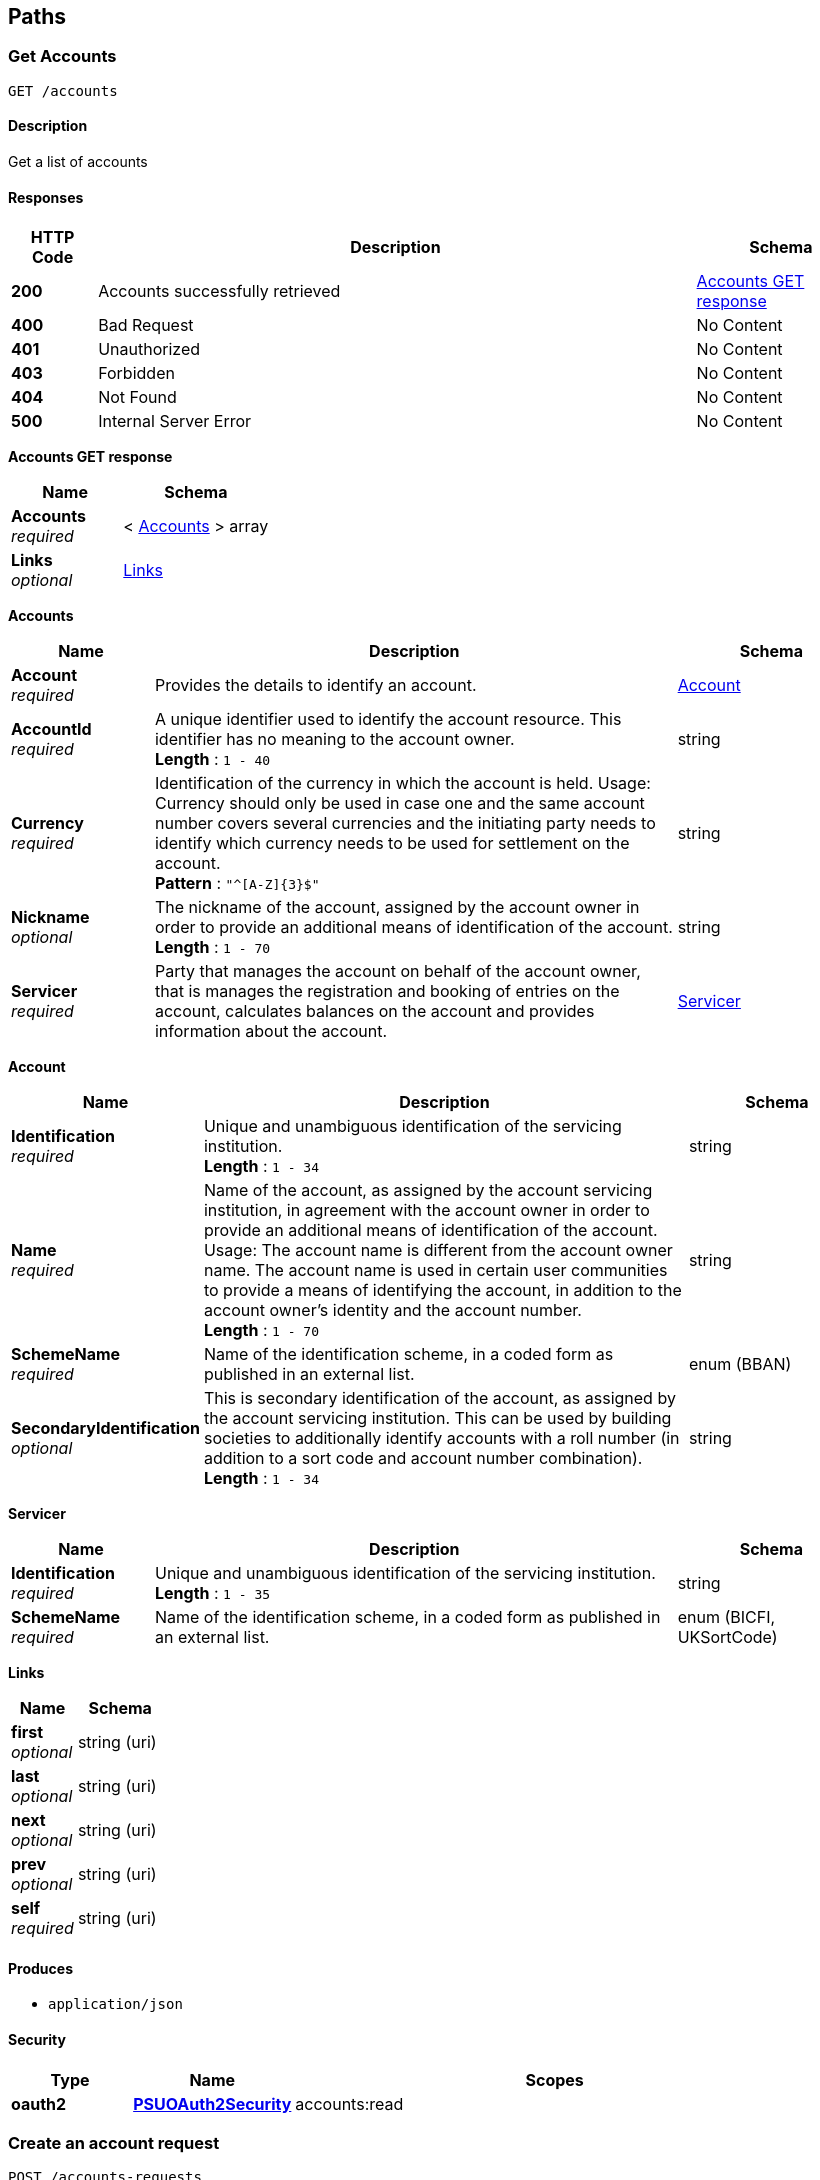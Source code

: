 
[[_paths]]
== Paths

<<<

[[_getaccounts]]
=== Get Accounts
....
GET /accounts
....


==== Description
Get a list of accounts


==== Responses

[options="header", cols=".^2,.^14,.^4"]
|===
|HTTP Code|Description|Schema
|**200**|Accounts successfully retrieved|<<_accounts_get_response,Accounts GET response>>
|**400**|Bad Request|No Content
|**401**|Unauthorized|No Content
|**403**|Forbidden|No Content
|**404**|Not Found|No Content
|**500**|Internal Server Error|No Content
|===

[[_accounts_get_response]]
**Accounts GET response**

[options="header", cols=".^3,.^4"]
|===
|Name|Schema
|**Accounts** +
__required__|< <<_accounts_get_accounts,Accounts>> > array
|**Links** +
__optional__|<<_accounts_get_links,Links>>
|===

[[_accounts_get_accounts]]
**Accounts**

[options="header", cols=".^3,.^11,.^4"]
|===
|Name|Description|Schema
|**Account** +
__required__|Provides the details to identify an account.|<<_accounts_get_accounts_account,Account>>
|**AccountId** +
__required__|A unique identifier used to identify the account resource. This identifier has no meaning to the account owner. +
**Length** : `1 - 40`|string
|**Currency** +
__required__|Identification of the currency in which the account is held. Usage: Currency should only be used in case one and the same account number covers several currencies and the initiating party needs to identify which currency needs to be used for settlement on the account. +
**Pattern** : `"^[A-Z]{3}$"`|string
|**Nickname** +
__optional__|The nickname of the account, assigned by the account owner in order to provide an additional means of identification of the account. +
**Length** : `1 - 70`|string
|**Servicer** +
__required__|Party that manages the account on behalf of the account owner, that is manages the registration and booking of entries on the account, calculates balances on the account and provides information about the account.|<<_accounts_get_accounts_servicer,Servicer>>
|===

[[_accounts_get_accounts_account]]
**Account**

[options="header", cols=".^3,.^11,.^4"]
|===
|Name|Description|Schema
|**Identification** +
__required__|Unique and unambiguous identification of the servicing institution. +
**Length** : `1 - 34`|string
|**Name** +
__required__|Name of the account, as assigned by the account servicing institution, in agreement with the account owner in order to provide an additional means of identification of the account. Usage: The account name is different from the account owner name. The account name is used in certain user communities to provide a means of identifying the account, in addition to the account owner's identity and the account number. +
**Length** : `1 - 70`|string
|**SchemeName** +
__required__|Name of the identification scheme, in a coded form as published in an external list.|enum (BBAN)
|**SecondaryIdentification** +
__optional__|This is secondary identification of the account, as assigned by the account servicing institution. This can be used by building societies to additionally identify accounts with a roll number (in addition to a sort code and account number combination). +
**Length** : `1 - 34`|string
|===

[[_accounts_get_accounts_servicer]]
**Servicer**

[options="header", cols=".^3,.^11,.^4"]
|===
|Name|Description|Schema
|**Identification** +
__required__|Unique and unambiguous identification of the servicing institution. +
**Length** : `1 - 35`|string
|**SchemeName** +
__required__|Name of the identification scheme, in a coded form as published in an external list.|enum (BICFI, UKSortCode)
|===

[[_accounts_get_links]]
**Links**

[options="header", cols=".^3,.^4"]
|===
|Name|Schema
|**first** +
__optional__|string (uri)
|**last** +
__optional__|string (uri)
|**next** +
__optional__|string (uri)
|**prev** +
__optional__|string (uri)
|**self** +
__required__|string (uri)
|===


==== Produces

* `application/json`


==== Security

[options="header", cols=".^3,.^4,.^13"]
|===
|Type|Name|Scopes
|**oauth2**|**<<_psuoauth2security,PSUOAuth2Security>>**|accounts:read
|===


<<<

[[_createaccountrequest]]
=== Create an account request
....
POST /accounts-requests
....


==== Description
Create an account request


==== Body parameter
Create an Account Request

[%hardbreaks]
__Name__ : body
__Flags__ : required


[options="header", cols=".^3,.^11,.^4"]
|===
|Name|Description|Schema
|**Permissions** +
__required__|Specifies the Open Banking account request types. This is a list of the data clusters being consented by the PSU, and requested for authorisation with the ASPSP.|< enum (ReadAccounts, ReadAccountsSensitive, ReadBalances, ReadBeneficiaries, ReadBeneficiariesSensitive, ReadDirectDebits, ReadStandingOrders, ReadStandingOrdersSensitive, ReadTransactions, ReadTransactionsCredits, ReadTransactionsDebits, ReadTransactionsSensitive) > array
|**PermissionsExpirationDateTime** +
__optional__|Specified date and time the permissions will expire. If this is not populated, the permissions will be open ended.|string (date-time)
|**SelectedAccounts** +
__optional__|Provides the details to identify accounts in the account information request.|< <<_createaccountrequest_selectedaccounts,SelectedAccounts>> > array
|**TransactionFromDateTime** +
__optional__|Specified start date and time for the transaction query period. If this is not populated, the request will be open ended.|string (date-time)
|**TransactionToDateTime** +
__optional__|Specified end date and time for the transaction query period. If this is not populated, the request will be open ended.|string (date-time)
|===

[[_createaccountrequest_selectedaccounts]]
**SelectedAccounts**

[options="header", cols=".^3,.^11,.^4"]
|===
|Name|Description|Schema
|**Account** +
__required__||<<_accounts-requests_post_account,Account>>
|**Servicer** +
__required__|Party that manages the account on behalf of the account owner, that is manages the registration and booking of entries on the account, calculates balances on the account and provides information about the account. This is the servicer of the beneficiary account|<<_accounts-requests_post_servicer,Servicer>>
|===

[[_accounts-requests_post_account]]
**Account**

[options="header", cols=".^3,.^11,.^4"]
|===
|Name|Description|Schema
|**Identification** +
__required__|Unique and unambiguous identification of the servicing institution. +
**Length** : `1 - 34`|string
|**Name** +
__required__|Name of the account, as assigned by the account servicing institution, in agreement with the account owner in order to provide an additional means of identification of the account. Usage: The account name is different from the account owner name. The account name is used in certain user communities to provide a means of identifying the account, in addition to the account owner's identity and the account number. +
**Length** : `1 - 70`|string
|**SchemeName** +
__required__|Name of the identification scheme, in a coded form as published in an external list.|enum (BBAN)
|**SecondaryIdentification** +
__optional__|This is secondary identification of the account, as assigned by the account servicing institution. This can be used by building societies to additionally identify accounts with a roll number (in addition to a sort code and account number combination). +
**Length** : `1 - 34`|string
|===

[[_accounts-requests_post_servicer]]
**Servicer**

[options="header", cols=".^3,.^11,.^4"]
|===
|Name|Description|Schema
|**Identification** +
__required__|Unique and unambiguous identification of the servicing institution. +
**Length** : `1 - 35`|string
|**SchemeName** +
__required__|Name of the identification scheme, in a coded form as published in an external list.|enum (BICFI, UKSortCode)
|===


==== Responses

[options="header", cols=".^2,.^14,.^4"]
|===
|HTTP Code|Description|Schema
|**201**|Account Request resource successfully created|<<_account_request_post_response,Account Request POST response>>
|**400**|Bad Request|No Content
|**401**|Unauthorized|No Content
|**403**|Forbidden|No Content
|**409**|Conflict|No Content
|**500**|Internal Server Error|No Content
|===

[[_account_request_post_response]]
**Account Request POST response**

[options="header", cols=".^3,.^11,.^4"]
|===
|Name|Description|Schema
|**AccountIds** +
__optional__|A unique and immutable identifier used to identify the account resource. This identifier has no meaning to the account owner.|< string > array
|**AccountRequestId** +
__optional__|Unique identification as assigned to identify the account request resource. +
**Length** : `1 - 40`|string
|**Permissions** +
__required__|Specifies the Open Banking account request types. This is a list of the data clusters being consented by the PSU, and requested for authorisation with the ASPSP.|< enum (ReadAccounts, ReadAccountsSensitive, ReadBalances, ReadBeneficiaries, ReadBeneficiariesSensitive, ReadDirectDebits, ReadStandingOrders, ReadStandingOrdersSensitive, ReadTransactions, ReadTransactionsCredits, ReadTransactionsDebits, ReadTransactionsSensitive) > array
|**PermissionsExpirationDateTime** +
__optional__|Specified date and time the permissions will expire. If this is not populated, the permissions will be open ended.|string (date-time)
|**SelectedAccounts** +
__optional__|Provides the details to identify accounts in the account information request.|< <<_accounts-requests_post_selectedaccounts,SelectedAccounts>> > array
|**Status** +
__optional__|Specifies the status of the account request resource in code form.|enum (AwaitingAuthorisation, Authenticated, Rejected)
|**TransactionFromDateTime** +
__optional__|Specified start date and time for the transaction query period. If this is not populated, the request will be open ended.|string (date-time)
|**TransactionToDateTime** +
__optional__|Specified end date and time for the transaction query period. If this is not populated, the request will be open ended.|string (date-time)
|===

[[_accounts-requests_post_selectedaccounts]]
**SelectedAccounts**

[options="header", cols=".^3,.^11,.^4"]
|===
|Name|Description|Schema
|**Account** +
__required__||<<_accounts-requests_post_selectedaccounts_account,Account>>
|**Servicer** +
__required__|Party that manages the account on behalf of the account owner, that is manages the registration and booking of entries on the account, calculates balances on the account and provides information about the account. This is the servicer of the beneficiary account|<<_accounts-requests_post_selectedaccounts_servicer,Servicer>>
|===

[[_accounts-requests_post_selectedaccounts_account]]
**Account**

[options="header", cols=".^3,.^11,.^4"]
|===
|Name|Description|Schema
|**Identification** +
__required__|Unique and unambiguous identification of the servicing institution. +
**Length** : `1 - 34`|string
|**Name** +
__required__|Name of the account, as assigned by the account servicing institution, in agreement with the account owner in order to provide an additional means of identification of the account. Usage: The account name is different from the account owner name. The account name is used in certain user communities to provide a means of identifying the account, in addition to the account owner's identity and the account number. +
**Length** : `1 - 70`|string
|**SchemeName** +
__required__|Name of the identification scheme, in a coded form as published in an external list.|enum (BBAN)
|**SecondaryIdentification** +
__optional__|This is secondary identification of the account, as assigned by the account servicing institution. This can be used by building societies to additionally identify accounts with a roll number (in addition to a sort code and account number combination). +
**Length** : `1 - 34`|string
|===

[[_accounts-requests_post_selectedaccounts_servicer]]
**Servicer**

[options="header", cols=".^3,.^11,.^4"]
|===
|Name|Description|Schema
|**Identification** +
__required__|Unique and unambiguous identification of the servicing institution. +
**Length** : `1 - 35`|string
|**SchemeName** +
__required__|Name of the identification scheme, in a coded form as published in an external list.|enum (BICFI, UKSortCode)
|===


==== Consumes

* `application/json`


==== Produces

* `application/json`


==== Security

[options="header", cols=".^3,.^4,.^13"]
|===
|Type|Name|Scopes
|**oauth2**|**<<_tppoauth2security,TPPOAuth2Security>>**|tpp_client_credential
|===


<<<

[[_getaccountrequest]]
=== Get an account request
....
GET /accounts-requests/{AccountRequestId}
....


==== Description
Get an account request


==== Parameters

[options="header", cols=".^2,.^3,.^9,.^4"]
|===
|Type|Name|Description|Schema
|**Path**|**AccountRequestId** +
__required__|Unique identification as assigned by the ASPSP to uniquely identify the account request resource.|string
|===


==== Responses

[options="header", cols=".^2,.^14,.^4"]
|===
|HTTP Code|Description|Schema
|**200**|Account Request resource successfully retrieved|<<_account_request_get_response,Account Request GET response>>
|**400**|Bad Request|No Content
|**401**|Unauthorized|No Content
|**403**|Forbidden|No Content
|**404**|Not Found|No Content
|**500**|Internal Server Error|No Content
|===

[[_account_request_get_response]]
**Account Request GET response**

[options="header", cols=".^3,.^11,.^4"]
|===
|Name|Description|Schema
|**AccountIds** +
__optional__|A unique and immutable identifier used to identify the account resource. This identifier has no meaning to the account owner.|< string > array
|**AccountRequestId** +
__optional__|Unique identification as assigned to identify the account request resource. +
**Length** : `1 - 40`|string
|**Permissions** +
__required__|Specifies the Open Banking account request types. This is a list of the data clusters being consented by the PSU, and requested for authorisation with the ASPSP.|< enum (ReadAccounts, ReadAccountsSensitive, ReadBalances, ReadBeneficiaries, ReadBeneficiariesSensitive, ReadDirectDebits, ReadStandingOrders, ReadStandingOrdersSensitive, ReadTransactions, ReadTransactionsCredits, ReadTransactionsDebits, ReadTransactionsSensitive) > array
|**PermissionsExpirationDateTime** +
__optional__|Specified date and time the permissions will expire. If this is not populated, the permissions will be open ended.|string (date-time)
|**SelectedAccounts** +
__optional__|Provides the details to identify accounts in the account information request.|< <<_accounts-requests_accountrequestid_get_selectedaccounts,SelectedAccounts>> > array
|**Status** +
__optional__|Specifies the status of the account request resource in code form.|enum (AwaitingAuthorisation, Authenticated, Rejected)
|**TransactionFromDateTime** +
__optional__|Specified start date and time for the transaction query period. If this is not populated, the request will be open ended.|string (date-time)
|**TransactionToDateTime** +
__optional__|Specified end date and time for the transaction query period. If this is not populated, the request will be open ended.|string (date-time)
|===

[[_accounts-requests_accountrequestid_get_selectedaccounts]]
**SelectedAccounts**

[options="header", cols=".^3,.^11,.^4"]
|===
|Name|Description|Schema
|**Account** +
__required__||<<_accounts-requests_accountrequestid_get_selectedaccounts_account,Account>>
|**Servicer** +
__required__|Party that manages the account on behalf of the account owner, that is manages the registration and booking of entries on the account, calculates balances on the account and provides information about the account. This is the servicer of the beneficiary account|<<_accounts-requests_accountrequestid_get_selectedaccounts_servicer,Servicer>>
|===

[[_accounts-requests_accountrequestid_get_selectedaccounts_account]]
**Account**

[options="header", cols=".^3,.^11,.^4"]
|===
|Name|Description|Schema
|**Identification** +
__required__|Unique and unambiguous identification of the servicing institution. +
**Length** : `1 - 34`|string
|**Name** +
__required__|Name of the account, as assigned by the account servicing institution, in agreement with the account owner in order to provide an additional means of identification of the account. Usage: The account name is different from the account owner name. The account name is used in certain user communities to provide a means of identifying the account, in addition to the account owner's identity and the account number. +
**Length** : `1 - 70`|string
|**SchemeName** +
__required__|Name of the identification scheme, in a coded form as published in an external list.|enum (BBAN)
|**SecondaryIdentification** +
__optional__|This is secondary identification of the account, as assigned by the account servicing institution. This can be used by building societies to additionally identify accounts with a roll number (in addition to a sort code and account number combination). +
**Length** : `1 - 34`|string
|===

[[_accounts-requests_accountrequestid_get_selectedaccounts_servicer]]
**Servicer**

[options="header", cols=".^3,.^11,.^4"]
|===
|Name|Description|Schema
|**Identification** +
__required__|Unique and unambiguous identification of the servicing institution. +
**Length** : `1 - 35`|string
|**SchemeName** +
__required__|Name of the identification scheme, in a coded form as published in an external list.|enum (BICFI, UKSortCode)
|===


==== Produces

* `application/json`


==== Security

[options="header", cols=".^3,.^4,.^13"]
|===
|Type|Name|Scopes
|**oauth2**|**<<_tppoauth2security,TPPOAuth2Security>>**|tpp_client_credential
|**oauth2**|**<<_psuoauth2security,PSUOAuth2Security>>**|account_request:read
|===


<<<

[[_getaccount]]
=== Get Account
....
GET /accounts/{AccountId}
....


==== Description
Get an account


==== Parameters

[options="header", cols=".^2,.^3,.^9,.^4"]
|===
|Type|Name|Description|Schema
|**Path**|**AccountId** +
__required__|A unique identifier used to identify the account resource.|string
|===


==== Responses

[options="header", cols=".^2,.^14,.^4"]
|===
|HTTP Code|Description|Schema
|**200**|Account resource successfully retrieved|<<_account_get_response,Account GET response>>
|**400**|Bad Request|No Content
|**401**|Unauthorized|No Content
|**403**|Forbidden|No Content
|**404**|Not Found|No Content
|**500**|Internal Server Error|No Content
|===

[[_account_get_response]]
**Account GET response**

[options="header", cols=".^3,.^11,.^4"]
|===
|Name|Description|Schema
|**Account** +
__required__|Provides the details to identify an account.|<<_accounts_accountid_get_account,Account>>
|**AccountId** +
__required__|A unique identifier used to identify the account resource. This identifier has no meaning to the account owner. +
**Length** : `1 - 40`|string
|**Currency** +
__required__|Identification of the currency in which the account is held. Usage: Currency should only be used in case one and the same account number covers several currencies and the initiating party needs to identify which currency needs to be used for settlement on the account. +
**Pattern** : `"^[A-Z]{3}$"`|string
|**Nickname** +
__optional__|The nickname of the account, assigned by the account owner in order to provide an additional means of identification of the account. +
**Length** : `1 - 70`|string
|**Servicer** +
__required__|Party that manages the account on behalf of the account owner, that is manages the registration and booking of entries on the account, calculates balances on the account and provides information about the account.|<<_accounts_accountid_get_servicer,Servicer>>
|===

[[_accounts_accountid_get_account]]
**Account**

[options="header", cols=".^3,.^11,.^4"]
|===
|Name|Description|Schema
|**Identification** +
__required__|Unique and unambiguous identification of the servicing institution. +
**Length** : `1 - 34`|string
|**Name** +
__required__|Name of the account, as assigned by the account servicing institution, in agreement with the account owner in order to provide an additional means of identification of the account. Usage: The account name is different from the account owner name. The account name is used in certain user communities to provide a means of identifying the account, in addition to the account owner's identity and the account number. +
**Length** : `1 - 70`|string
|**SchemeName** +
__required__|Name of the identification scheme, in a coded form as published in an external list.|enum (BBAN)
|**SecondaryIdentification** +
__optional__|This is secondary identification of the account, as assigned by the account servicing institution. This can be used by building societies to additionally identify accounts with a roll number (in addition to a sort code and account number combination). +
**Length** : `1 - 34`|string
|===

[[_accounts_accountid_get_servicer]]
**Servicer**

[options="header", cols=".^3,.^11,.^4"]
|===
|Name|Description|Schema
|**Identification** +
__required__|Unique and unambiguous identification of the servicing institution. +
**Length** : `1 - 35`|string
|**SchemeName** +
__required__|Name of the identification scheme, in a coded form as published in an external list.|enum (BICFI, UKSortCode)
|===


==== Produces

* `application/json`


==== Security

[options="header", cols=".^3,.^4,.^13"]
|===
|Type|Name|Scopes
|**oauth2**|**<<_psuoauth2security,PSUOAuth2Security>>**|accounts:read
|===


<<<

[[_getaccountbalances]]
=== Get Account Balances
....
GET /accounts/{AccountId}/balances
....


==== Description
Get Balances related to an account


==== Parameters

[options="header", cols=".^2,.^3,.^9,.^4"]
|===
|Type|Name|Description|Schema
|**Path**|**AccountId** +
__required__|A unique identifier used to identify the account resource.|string
|===


==== Responses

[options="header", cols=".^2,.^14,.^4"]
|===
|HTTP Code|Description|Schema
|**200**|Account Beneficiaries successfully retrieved|<<_balances_get_response,Balances GET response>>
|**400**|Bad Request|No Content
|**401**|Unauthorized|No Content
|**403**|Forbidden|No Content
|**404**|Not Found|No Content
|**500**|Internal Server Error|No Content
|===

[[_balances_get_response]]
**Balances GET response**

[options="header", cols=".^3,.^11,.^4"]
|===
|Name|Description|Schema
|**Balances** +
__required__|Array of Balances|< <<_accounts_accountid_balances_get_balances,Balances>> > array
|**Links** +
__optional__||<<_accounts_accountid_balances_get_links,Links>>
|===

[[_accounts_accountid_balances_get_balances]]
**Balances**

[options="header", cols=".^3,.^11,.^4"]
|===
|Name|Description|Schema
|**AccountId** +
__required__|A unique identifier used to identify the account resource. This identifier has no meaning to the account owner. +
**Length** : `1 - 40`|string
|**Amount** +
__required__|Amount of money of the cash balance.|<<_accounts_accountid_balances_get_balances_amount,Amount>>
|**CreditDebitIndicator** +
__required__|Indicates whether the balance is a credit or a debit balance. Usage: A zero balance is considered to be a credit balance.|enum (Credit, Debit)
|**CreditLine** +
__optional__||<<_accounts_accountid_balances_get_balances_creditline,CreditLine>>
|**Date** +
__required__|Indicates the date (and time) of the balance.|<<_accounts_accountid_balances_get_balances_date,Date>>
|**Type** +
__required__|Balance type, in a coded form.|enum (ClosingAvailable, ClosingBooked, ForwardAvailable, InterimAvailable, InterimBooked, OpeningAvailable, OpeningBooked, PreviouslyClosedBooked, Expected)
|===

[[_accounts_accountid_balances_get_balances_amount]]
**Amount**

[options="header", cols=".^3,.^11,.^4"]
|===
|Name|Description|Schema
|**Amount** +
__required__|**Pattern** : `"^-?\\d{1,13}\\.\\d{1,5}$"`|string
|**Currency** +
__required__|A code allocated to a currency by a Maintenance Agency under an international identification scheme, as described in the latest edition of the international standard ISO 4217 'Codes for the representation of currencies and funds' +
**Pattern** : `"^[A-Z]{3}$"`|string
|===

[[_accounts_accountid_balances_get_balances_creditline]]
**CreditLine**

[options="header", cols=".^3,.^11,.^4"]
|===
|Name|Description|Schema
|**Amount** +
__optional__|Active Or Historic Currency Code and Amount|<<_accounts_accountid_balances_get_balances_creditline_amount,Amount>>
|**Included** +
__required__||boolean
|**Type** +
__optional__|Limit type, in a coded form.|string
|===

[[_accounts_accountid_balances_get_balances_creditline_amount]]
**Amount**

[options="header", cols=".^3,.^11,.^4"]
|===
|Name|Description|Schema
|**Amount** +
__required__|**Pattern** : `"^-?\\d{1,13}\\.\\d{1,5}$"`|string
|**Currency** +
__required__|A code allocated to a currency by a Maintenance Agency under an international identification scheme, as described in the latest edition of the international standard ISO 4217 'Codes for the representation of currencies and funds' +
**Pattern** : `"^[A-Z]{3}$"`|string
|===

[[_accounts_accountid_balances_get_balances_date]]
**Date**

[options="header", cols=".^3,.^11,.^4"]
|===
|Name|Description|Schema
|**Date** +
__optional__|ISODate YYYY-MM-DD +
**Pattern** : `"^[0-9]{4}-(0[1-9]\|(1[0\|1\|2]))-((0[1-9])\|((1\|2)[0-9])\|(30\|31))$"`|string
|**DateTime** +
__optional__||string (date-time)
|===

[[_accounts_accountid_balances_get_links]]
**Links**

[options="header", cols=".^3,.^4"]
|===
|Name|Schema
|**first** +
__optional__|string (uri)
|**last** +
__optional__|string (uri)
|**next** +
__optional__|string (uri)
|**prev** +
__optional__|string (uri)
|**self** +
__required__|string (uri)
|===


==== Produces

* `application/json`


==== Security

[options="header", cols=".^3,.^4,.^13"]
|===
|Type|Name|Scopes
|**oauth2**|**<<_psuoauth2security,PSUOAuth2Security>>**|balances:read
|===


<<<

[[_getaccountbeneficiaries]]
=== Get Account Beneficiaries
....
GET /accounts/{AccountId}/beneficiaries
....


==== Description
Get Beneficiaries related to an account


==== Parameters

[options="header", cols=".^2,.^3,.^9,.^4"]
|===
|Type|Name|Description|Schema
|**Path**|**AccountId** +
__required__|A unique identifier used to identify the account resource.|string
|===


==== Responses

[options="header", cols=".^2,.^14,.^4"]
|===
|HTTP Code|Description|Schema
|**200**|Account Beneficiaries successfully retrieved|<<_beneficiaries_get_response,Beneficiaries GET response>>
|**400**|Bad Request|No Content
|**401**|Unauthorized|No Content
|**403**|Forbidden|No Content
|**404**|Not Found|No Content
|**500**|Internal Server Error|No Content
|===

[[_beneficiaries_get_response]]
**Beneficiaries GET response**

[options="header", cols=".^3,.^11,.^4"]
|===
|Name|Description|Schema
|**Beneficiaries** +
__required__|Array of Beneficiaries|< <<_accounts_accountid_beneficiaries_get_beneficiaries,Beneficiaries>> > array
|**Links** +
__optional__||<<_accounts_accountid_beneficiaries_get_links,Links>>
|===

[[_accounts_accountid_beneficiaries_get_beneficiaries]]
**Beneficiaries**

[options="header", cols=".^3,.^11,.^4"]
|===
|Name|Description|Schema
|**AccountId** +
__required__|A unique identifier used to identify the account resource. This identifier has no meaning to the account owner. +
**Length** : `1 - 40`|string
|**BeneficiaryId** +
__optional__|A unique and immutable identifier used to identify the beneficiary resource. This identifier has no meaning to the account owner. +
**Length** : `1 - 40`|string
|**CreditorAccount** +
__required__||<<_accounts_accountid_beneficiaries_get_beneficiaries_creditoraccount,CreditorAccount>>
|**CreditorReferenceInformation** +
__optional__|Unique reference, as assigned by the creditor, to unambiguously refer to the payment transaction. Usage: If available, the initiating party should provide this reference in the structured remittance information, to enable reconciliation by the creditor upon receipt of the amount of money. If the business context requires the use of a creditor reference or a payment remit identification, and only one identifier can be passed through the end-to-end chain, the creditor's reference or payment remittance identification should be quoted in the end-to-end transaction identification. +
**Length** : `1 - 35`|string
|**Servicer** +
__required__|Party that manages the account on behalf of the account owner, that is manages the registration and booking of entries on the account, calculates balances on the account and provides information about the account. This is the servicer of the beneficiary account|<<_accounts_accountid_beneficiaries_get_beneficiaries_servicer,Servicer>>
|===

[[_accounts_accountid_beneficiaries_get_beneficiaries_creditoraccount]]
**CreditorAccount**

[options="header", cols=".^3,.^11,.^4"]
|===
|Name|Description|Schema
|**Identification** +
__required__|Unique and unambiguous identification of the servicing institution. +
**Length** : `1 - 34`|string
|**Name** +
__required__|Name of the account, as assigned by the account servicing institution, in agreement with the account owner in order to provide an additional means of identification of the account. Usage: The account name is different from the account owner name. The account name is used in certain user communities to provide a means of identifying the account, in addition to the account owner's identity and the account number. +
**Length** : `1 - 70`|string
|**SchemeName** +
__required__|Name of the identification scheme, in a coded form as published in an external list.|enum (BBAN)
|**SecondaryIdentification** +
__optional__|This is secondary identification of the account, as assigned by the account servicing institution. This can be used by building societies to additionally identify accounts with a roll number (in addition to a sort code and account number combination). +
**Length** : `1 - 34`|string
|===

[[_accounts_accountid_beneficiaries_get_beneficiaries_servicer]]
**Servicer**

[options="header", cols=".^3,.^11,.^4"]
|===
|Name|Description|Schema
|**Identification** +
__required__|Unique and unambiguous identification of the servicing institution. +
**Length** : `1 - 35`|string
|**SchemeName** +
__required__|Name of the identification scheme, in a coded form as published in an external list.|enum (BICFI, UKSortCode)
|===

[[_accounts_accountid_beneficiaries_get_links]]
**Links**

[options="header", cols=".^3,.^4"]
|===
|Name|Schema
|**first** +
__optional__|string (uri)
|**last** +
__optional__|string (uri)
|**next** +
__optional__|string (uri)
|**prev** +
__optional__|string (uri)
|**self** +
__required__|string (uri)
|===


==== Produces

* `application/json`


==== Security

[options="header", cols=".^3,.^4,.^13"]
|===
|Type|Name|Scopes
|**oauth2**|**<<_psuoauth2security,PSUOAuth2Security>>**|beneficiaries:read
|===


<<<

[[_getaccountdirectdebits]]
=== Get Account Direct Debits
....
GET /accounts/{AccountId}/direct-debits
....


==== Description
Get Direct Debits related to an account


==== Parameters

[options="header", cols=".^2,.^3,.^9,.^4"]
|===
|Type|Name|Description|Schema
|**Path**|**AccountId** +
__required__|A unique identifier used to identify the account resource.|string
|===


==== Responses

[options="header", cols=".^2,.^14,.^4"]
|===
|HTTP Code|Description|Schema
|**200**|Account Direct Debits successfully retrieved|<<_direct_debits_get_response,Direct Debits GET response>>
|**400**|Bad Request|No Content
|**401**|Unauthorized|No Content
|**403**|Forbidden|No Content
|**404**|Not Found|No Content
|**500**|Internal Server Error|No Content
|===

[[_direct_debits_get_response]]
**Direct Debits GET response**

[options="header", cols=".^3,.^11,.^4"]
|===
|Name|Description|Schema
|**DirectDebits** +
__required__|Array of Direct Debits|< <<_accounts_accountid_direct-debits_get_directdebits,DirectDebits>> > array
|**Links** +
__optional__||<<_accounts_accountid_direct-debits_get_links,Links>>
|===

[[_accounts_accountid_direct-debits_get_directdebits]]
**DirectDebits**

[options="header", cols=".^3,.^11,.^4"]
|===
|Name|Description|Schema
|**AccountId** +
__required__|A unique identifier used to identify the account resource. This identifier has no meaning to the account owner. +
**Length** : `1 - 40`|string
|**Currency** +
__optional__|A code allocated to a currency by a Maintenance Agency under an international identification scheme, as described in the latest edition of the international standard ISO 4217 'Codes for the representation of currencies and funds' +
**Pattern** : `"^[A-Z]{3}$"`|string
|**DirectDebitId** +
__optional__|A unique and immutable identifier used to identify the direct debit resource. This identifier has no meaning to the account owner. +
**Length** : `1 - 40`|string
|**DirectDebitStatusCode** +
__optional__|Specifies the status of the direct debit in code form.|enum (Active, Inactive)
|**MandateIdentification** +
__required__|Direct Debit reference. For AUDDIS service users provide Core Reference. For non AUDDIS service users provide Core reference if possible or last used reference. +
**Length** : `1 - 35`|string
|**Name** +
__required__|Name of Service User +
**Length** : `1 - 70`|string
|**PreviousPaymentAmount** +
__optional__|The amount of the most recent direct debit collection.|<<_accounts_accountid_direct-debits_get_directdebits_previouspaymentamount,PreviousPaymentAmount>>
|**PreviousPaymentDate** +
__optional__|Date of most recent direct debit collection. +
**Pattern** : `"^[0-9]{4}-(0[1-9]\|(1[0\|1\|2]))-((0[1-9])\|((1\|2)[0-9])\|(30\|31))$"`|string
|===

[[_accounts_accountid_direct-debits_get_directdebits_previouspaymentamount]]
**PreviousPaymentAmount**

[options="header", cols=".^3,.^11,.^4"]
|===
|Name|Description|Schema
|**Amount** +
__required__|**Pattern** : `"^-?\\d{1,13}\\.\\d{1,5}$"`|string
|**Currency** +
__required__|A code allocated to a currency by a Maintenance Agency under an international identification scheme, as described in the latest edition of the international standard ISO 4217 'Codes for the representation of currencies and funds' +
**Pattern** : `"^[A-Z]{3}$"`|string
|===

[[_accounts_accountid_direct-debits_get_links]]
**Links**

[options="header", cols=".^3,.^4"]
|===
|Name|Schema
|**first** +
__optional__|string (uri)
|**last** +
__optional__|string (uri)
|**next** +
__optional__|string (uri)
|**prev** +
__optional__|string (uri)
|**self** +
__required__|string (uri)
|===


==== Produces

* `application/json`


==== Security

[options="header", cols=".^3,.^4,.^13"]
|===
|Type|Name|Scopes
|**oauth2**|**<<_psuoauth2security,PSUOAuth2Security>>**|direct_debits:read
|===


<<<

[[_getaccountstandingorders]]
=== Get Account Standing Orders
....
GET /accounts/{AccountId}/standing-orders
....


==== Description
Get Standing Orders related to an account


==== Parameters

[options="header", cols=".^2,.^3,.^9,.^4"]
|===
|Type|Name|Description|Schema
|**Path**|**AccountId** +
__required__|A unique identifier used to identify the account resource.|string
|===


==== Responses

[options="header", cols=".^2,.^14,.^4"]
|===
|HTTP Code|Description|Schema
|**200**|Account Standing Orders successfully retrieved|<<_standing_orders_get_response,Standing Orders GET response>>
|**400**|Bad Request|No Content
|**401**|Unauthorized|No Content
|**403**|Forbidden|No Content
|**404**|Not Found|No Content
|**500**|Internal Server Error|No Content
|===

[[_standing_orders_get_response]]
**Standing Orders GET response**

[options="header", cols=".^3,.^11,.^4"]
|===
|Name|Description|Schema
|**Links** +
__optional__||<<_accounts_accountid_standing-orders_get_links,Links>>
|**StandingOrders** +
__required__|Array of Standing Orders|< <<_accounts_accountid_standing-orders_get_standingorders,StandingOrders>> > array
|===

[[_accounts_accountid_standing-orders_get_links]]
**Links**

[options="header", cols=".^3,.^4"]
|===
|Name|Schema
|**first** +
__optional__|string (uri)
|**last** +
__optional__|string (uri)
|**next** +
__optional__|string (uri)
|**prev** +
__optional__|string (uri)
|**self** +
__required__|string (uri)
|===

[[_accounts_accountid_standing-orders_get_standingorders]]
**StandingOrders**

[options="header", cols=".^3,.^11,.^4"]
|===
|Name|Description|Schema
|**AccountId** +
__required__|A unique identifier used to identify the account resource. This identifier has no meaning to the account owner. +
**Length** : `1 - 40`|string
|**CreditorAccount** +
__required__|Provides the details to identify the beneficiary account.|<<_accounts_accountid_standing-orders_get_standingorders_creditoraccount,CreditorAccount>>
|**CreditorReferenceInformation** +
__optional__|Unique reference, as assigned by the creditor, to unambiguously refer to the payment transaction. Usage: If available, the initiating party should provide this reference in the structured remittance information, to enable reconciliation by the creditor upon receipt of the amount of money. If the business context requires the use of a creditor reference or a payment remit identification, and only one identifier can be passed through the end-to-end chain, the creditor's reference or payment remittance identification should be quoted in the end-to-end transaction identification. +
**Length** : `1 - 35`|string
|**FinalPaymentAmount** +
__optional__|The amount of the final Standing Order|<<_accounts_accountid_standing-orders_get_standingorders_finalpaymentamount,FinalPaymentAmount>>
|**FinalPaymentDate** +
__optional__|The date on which the final payment for a Standing Order schedule will be made. +
**Pattern** : `"^[0-9]{4}-(0[1-9]\|(1[0\|1\|2]))-((0[1-9])\|((1\|2)[0-9])\|(30\|31))$"`|string
|**FirstPaymentAmount** +
__optional__|The amount of the first Standing Order|<<_accounts_accountid_standing-orders_get_standingorders_firstpaymentamount,FirstPaymentAmount>>
|**FirstPaymentDate** +
__optional__|The date on which the first payment for a Standing Order schedule will be made. +
**Pattern** : `"^[0-9]{4}-(0[1-9]\|(1[0\|1\|2]))-((0[1-9])\|((1\|2)[0-9])\|(30\|31))$"`|string
|**Frequency** +
__required__|EvryWorkgDay - PSC070 IntrvlWkDay:PSC110:PSC080 (PSC070 code + PSC110 + PSC080) WkInMnthDay:PSC100:PSC080 (PSC070 code + PSC100 + PSC080) IntrvlMnthDay:PSC120:PSC090 (PSC070 code + PSC120 + PSC090) QtrDay: + either (ENGLISH, SCOTTISH or RECEIVED) PSC070 + PSC130 The following response codes may be generated by this data element: PSC070: T221 - Schedule code must be a valid enumeration value. PSC070: T245 - Must be provided for standing order only. PSC080: T222 - Day in week must be within defined bounds (range 1 to 5). PSC080: T229 - Must be present if Schedule Code = IntrvlWkDay. PSC080: T231 - Must be present if Schedule Code = WkInMnthDay. PSC090: T223 - Day in month must be within defined bounds (range -5 to 31 excluding: 0 &amp; 00). PSC090: T233 - Must be present if Schedule Code = IntrvlMnthDay. PSC100: T224 - Week in month must be within defined bounds (range 1 to 5). PSC100: T232 - Must be present if Schedule Code = WkInMnthDay. PSC110: T225 - Interval in weeks must be within defined bounds (range 1 to 9). PSC110: T230 - Must be present if Schedule Code = IntrvlWkDay. PSC120: T226 - Interval in months must be a valid enumeration value (range 1 to 6, 12 and 24). PSC120: T234 - Must be present if Schedule Code = IntrvlMnthDay. PSC130: T227 - Quarter Day must be a valid enumeration value. PSC130: T235 - Must be present if Schedule Code = QtrDay. The regular expression for this element combines five smaller versions for each permitted pattern. To aid legibility - the components are presented individually here: EvryWorkgDay IntrvlWkDay:0[1-9]:0[1-5] WkInMnthDay:0[1-5]:0[1-5] IntrvlMnthDay:(0[1-6]\|12\|24):(-0[1-5]\|0[1-9]\|[12][0-9]\|3[01]) QtrDay:(ENGLISH\|SCOTTISH\|RECEIVED) Mandatory/Conditional/Optional/Parent/Leaf: OL Type: 35 char string Regular Expression(s): (EvryWorkgDay)\|(IntrvlWkDay:0[1-9]:0[1-5])\|(WkInMnthDay:0[1-5]:0[1-5])\|(IntrvlMnthDay:(0[1- 6]\|12\|24):(-0[1-5]\|0[1-9]\|[12][0-9]\|3[01]))\|(QtrDay:(ENGLISH\|SCOTTISH\|RECEIVED)) +
**Pattern** : `"^((EvryWorkgDay)\|(IntrvlWkDay:0[1-9]:0[1-5])\|(WkInMnthDay:0[1-5]:0[1-5])\|(IntrvlMnthDay:(0[1-6]\|12\|24):(-0[1-5]\|0[1-9]\|[12][0-9]\|3[01]))\|(QtrDay:(ENGLISH\|SCOTTISH\|RECEIVED)))$"`|string
|**NextPaymentAmount** +
__required__|The amount of the next Standing Order|<<_accounts_accountid_standing-orders_get_standingorders_nextpaymentamount,NextPaymentAmount>>
|**NextPaymentDate** +
__required__|The date on which the next payment for a Standing Order schedule will be made. +
**Pattern** : `"^[0-9]{4}-(0[1-9]\|(1[0\|1\|2]))-((0[1-9])\|((1\|2)[0-9])\|(30\|31))$"`|string
|**Servicer** +
__required__|Party that manages the account on behalf of the account owner, that is manages the registration and booking of entries on the account, calculates balances on the account and provides information about the account. This is the servicer of the beneficiary account|<<_accounts_accountid_standing-orders_get_standingorders_servicer,Servicer>>
|**StandingOrderId** +
__optional__|A unique and immutable identifier used to identify the standing order resource. This identifier has no meaning to the account owner. +
**Length** : `1 - 40`|string
|===

[[_accounts_accountid_standing-orders_get_standingorders_creditoraccount]]
**CreditorAccount**

[options="header", cols=".^3,.^11,.^4"]
|===
|Name|Description|Schema
|**Identification** +
__required__|Unique and unambiguous identification of the servicing institution. +
**Length** : `1 - 34`|string
|**Name** +
__required__|Name of the account, as assigned by the account servicing institution, in agreement with the account owner in order to provide an additional means of identification of the account. Usage: The account name is different from the account owner name. The account name is used in certain user communities to provide a means of identifying the account, in addition to the account owner's identity and the account number. +
**Length** : `1 - 70`|string
|**SchemeName** +
__required__|Name of the identification scheme, in a coded form as published in an external list.|enum (BBAN)
|**SecondaryIdentification** +
__optional__|This is secondary identification of the account, as assigned by the account servicing institution. This can be used by building societies to additionally identify accounts with a roll number (in addition to a sort code and account number combination). +
**Length** : `1 - 34`|string
|===

[[_accounts_accountid_standing-orders_get_standingorders_finalpaymentamount]]
**FinalPaymentAmount**

[options="header", cols=".^3,.^11,.^4"]
|===
|Name|Description|Schema
|**Amount** +
__required__|**Pattern** : `"^-?\\d{1,13}\\.\\d{1,5}$"`|string
|**Currency** +
__required__|A code allocated to a currency by a Maintenance Agency under an international identification scheme, as described in the latest edition of the international standard ISO 4217 'Codes for the representation of currencies and funds' +
**Pattern** : `"^[A-Z]{3}$"`|string
|===

[[_accounts_accountid_standing-orders_get_standingorders_firstpaymentamount]]
**FirstPaymentAmount**

[options="header", cols=".^3,.^11,.^4"]
|===
|Name|Description|Schema
|**Amount** +
__required__|**Pattern** : `"^-?\\d{1,13}\\.\\d{1,5}$"`|string
|**Currency** +
__required__|A code allocated to a currency by a Maintenance Agency under an international identification scheme, as described in the latest edition of the international standard ISO 4217 'Codes for the representation of currencies and funds' +
**Pattern** : `"^[A-Z]{3}$"`|string
|===

[[_accounts_accountid_standing-orders_get_standingorders_nextpaymentamount]]
**NextPaymentAmount**

[options="header", cols=".^3,.^11,.^4"]
|===
|Name|Description|Schema
|**Amount** +
__required__|**Pattern** : `"^-?\\d{1,13}\\.\\d{1,5}$"`|string
|**Currency** +
__required__|A code allocated to a currency by a Maintenance Agency under an international identification scheme, as described in the latest edition of the international standard ISO 4217 'Codes for the representation of currencies and funds' +
**Pattern** : `"^[A-Z]{3}$"`|string
|===

[[_accounts_accountid_standing-orders_get_standingorders_servicer]]
**Servicer**

[options="header", cols=".^3,.^11,.^4"]
|===
|Name|Description|Schema
|**Identification** +
__required__|Unique and unambiguous identification of the servicing institution. +
**Length** : `1 - 35`|string
|**SchemeName** +
__required__|Name of the identification scheme, in a coded form as published in an external list.|enum (BICFI, UKSortCode)
|===


==== Produces

* `application/json`


==== Security

[options="header", cols=".^3,.^4,.^13"]
|===
|Type|Name|Scopes
|**oauth2**|**<<_psuoauth2security,PSUOAuth2Security>>**|standing_orders:read
|===


<<<

[[_getaccounttransactions]]
=== Get Account Transactions
....
GET /accounts/{AccountId}/transactions
....


==== Description
Get transactions related to an account


==== Parameters

[options="header", cols=".^2,.^3,.^9,.^4"]
|===
|Type|Name|Description|Schema
|**Path**|**AccountId** +
__required__|A unique identifier used to identify the account resource.|string
|===


==== Responses

[options="header", cols=".^2,.^14,.^4"]
|===
|HTTP Code|Description|Schema
|**200**|Account Transactions successfully retrieved|<<_account_transactions_get_response,Account Transactions GET response>>
|**400**|Bad Request|No Content
|**401**|Unauthorized|No Content
|**403**|Forbidden|No Content
|**404**|Not Found|No Content
|**500**|Internal Server Error|No Content
|===

[[_account_transactions_get_response]]
**Account Transactions GET response**

[options="header", cols=".^3,.^11,.^4"]
|===
|Name|Description|Schema
|**Links** +
__optional__||<<_accounts_accountid_transactions_get_links,Links>>
|**Transactions** +
__required__|Array of Transactions|< <<_accounts_accountid_transactions_get_transactions,Transactions>> > array
|===

[[_accounts_accountid_transactions_get_links]]
**Links**

[options="header", cols=".^3,.^4"]
|===
|Name|Schema
|**first** +
__optional__|string (uri)
|**last** +
__optional__|string (uri)
|**next** +
__optional__|string (uri)
|**prev** +
__optional__|string (uri)
|**self** +
__required__|string (uri)
|===

[[_accounts_accountid_transactions_get_transactions]]
**Transactions**

[options="header", cols=".^3,.^11,.^4"]
|===
|Name|Description|Schema
|**AccountId** +
__required__|A unique identifier used to identify the account resource. This identifier has no meaning to the account owner. +
**Length** : `1 - 40`|string
|**AddressLine** +
__optional__|Information that locates and identifies a specific address, as defined by postal services, that is presented in free format text. +
**Length** : `1 - 70`|string
|**Amount** +
__required__|Amount of money in the cash entry.|<<_accounts_accountid_transactions_get_transactions_amount,Amount>>
|**Balance** +
__required__|Set of elements used to define the balance as a numerical representation of the net increases and decreases in an account after a transaction entry is applied to the account.|<<_accounts_accountid_transactions_get_transactions_balance,Balance>>
|**BankTransactionCode** +
__required__|Set of elements used to fully identify the type of underlying transaction resulting in an entry.|<<_accounts_accountid_transactions_get_transactions_banktransactioncode,BankTransactionCode>>
|**BookingDate** +
__optional__|Date and time when an entry is posted to an account on the account servicer's books. Usage: Booking date is the expected booking date, unless the status is booked, in which case it is the actual booking date.|<<_accounts_accountid_transactions_get_transactions_bookingdate,BookingDate>>
|**CreditDebitIndicator** +
__required__|Indicates whether the entry is a credit or a debit entry|enum (Credit, Debit)
|**MerchantDetails** +
__optional__|Details of the merchant involved in the transaction.|<<_accounts_accountid_transactions_get_transactions_merchantdetails,MerchantDetails>>
|**ProprietaryBankTransactionCode** +
__optional__|Set of elements to fully identify a proprietary bank transaction code.|<<_accounts_accountid_transactions_get_transactions_proprietarybanktransactioncode,ProprietaryBankTransactionCode>>
|**Status** +
__required__|Status of an entry on the books of the account servicer|enum (Booked, Pending)
|**TransactionId** +
__optional__|maxLength 40 text +
**Length** : `1 - 40`|string
|**TransactionInformation** +
__optional__|Further details of the transaction. This is the transaction narrative, which in unstructured text. +
**Length** : `1 - 500`|string
|**TransactionReference** +
__optional__|Unique reference for the transaction. This reference is optionally populated, and may as an example be the FPID in the Faster Payments context. +
**Length** : `1 - 35`|string
|**ValueDate** +
__optional__|Date and time at which assets become available to the account owner in case of a credit entry, or cease to be available to the account owner in case of a debit entry. Usage: If entry status is pending and value date is present, then the value date refers to an expected/requested value date. For entries subject to availability/float and for which availability information is provided, the value date must not be used. In this case the availability component identifies the number of availability days.|<<_accounts_accountid_transactions_get_transactions_valuedate,ValueDate>>
|===

[[_accounts_accountid_transactions_get_transactions_amount]]
**Amount**

[options="header", cols=".^3,.^11,.^4"]
|===
|Name|Description|Schema
|**Amount** +
__required__|**Pattern** : `"^-?\\d{1,13}\\.\\d{1,5}$"`|string
|**Currency** +
__required__|A code allocated to a currency by a Maintenance Agency under an international identification scheme, as described in the latest edition of the international standard ISO 4217 'Codes for the representation of currencies and funds' +
**Pattern** : `"^[A-Z]{3}$"`|string
|===

[[_accounts_accountid_transactions_get_transactions_balance]]
**Balance**

[options="header", cols=".^3,.^11,.^4"]
|===
|Name|Description|Schema
|**Amount** +
__required__|Amount of money of the cash balance after a transaction entry is applied to the account..|<<_accounts_accountid_transactions_get_transactions_balance_amount,Amount>>
|**CreditDebitIndicator** +
__required__|Indicates whether the balance is a credit or a debit balance. Usage: A zero balance is considered to be a credit balance.|enum (Credit, Debit)
|**Type** +
__required__|Balance type, in a coded form.|enum (ClosingAvailable, ClosingBooked, ForwardAvailable, InterimAvailable, InterimBooked, OpeningAvailable, OpeningBooked, PreviouslyClosedBooked, Expected)
|===

[[_accounts_accountid_transactions_get_transactions_balance_amount]]
**Amount**

[options="header", cols=".^3,.^11,.^4"]
|===
|Name|Description|Schema
|**Amount** +
__required__|**Pattern** : `"^-?\\d{1,13}\\.\\d{1,5}$"`|string
|**Currency** +
__required__|A code allocated to a currency by a Maintenance Agency under an international identification scheme, as described in the latest edition of the international standard ISO 4217 'Codes for the representation of currencies and funds' +
**Pattern** : `"^[A-Z]{3}$"`|string
|===

[[_accounts_accountid_transactions_get_transactions_banktransactioncode]]
**BankTransactionCode**

[options="header", cols=".^3,.^11,.^4"]
|===
|Name|Description|Schema
|**Code** +
__required__|Specifies the family within a domain.|string
|**SubCode** +
__optional__|Specifies the sub-product family within a specific family.|string
|===

[[_accounts_accountid_transactions_get_transactions_bookingdate]]
**BookingDate**

[options="header", cols=".^3,.^11,.^4"]
|===
|Name|Description|Schema
|**Date** +
__optional__|ISODate YYYY-MM-DD +
**Pattern** : `"^[0-9]{4}-(0[1-9]\|(1[0\|1\|2]))-((0[1-9])\|((1\|2)[0-9])\|(30\|31))$"`|string
|**DateTime** +
__optional__||string (date-time)
|===

[[_accounts_accountid_transactions_get_transactions_merchantdetails]]
**MerchantDetails**

[options="header", cols=".^3,.^11,.^4"]
|===
|Name|Description|Schema
|**MerchantCategoryCode** +
__optional__|Category code conform to ISO 18245, related to the type of services or goods the merchant provides for the transaction. +
**Length** : `3 - 4`|string
|**Name** +
__required__|Name by which the merchant is known. +
**Length** : `1 - 350`|string
|===

[[_accounts_accountid_transactions_get_transactions_proprietarybanktransactioncode]]
**ProprietaryBankTransactionCode**

[options="header", cols=".^3,.^11,.^4"]
|===
|Name|Description|Schema
|**Code** +
__required__|Proprietary bank transaction code to identify the underlying transaction. +
**Length** : `1 - 35`|string
|**Issuer** +
__optional__|Identification of the issuer of the proprietary bank transaction code. +
**Length** : `1 - 35`|string
|===

[[_accounts_accountid_transactions_get_transactions_valuedate]]
**ValueDate**

[options="header", cols=".^3,.^11,.^4"]
|===
|Name|Description|Schema
|**Date** +
__optional__|ISODate YYYY-MM-DD +
**Pattern** : `"^[0-9]{4}-(0[1-9]\|(1[0\|1\|2]))-((0[1-9])\|((1\|2)[0-9])\|(30\|31))$"`|string
|**DateTime** +
__optional__||string (date-time)
|===


==== Produces

* `application/json`


==== Security

[options="header", cols=".^3,.^4,.^13"]
|===
|Type|Name|Scopes
|**oauth2**|**<<_psuoauth2security,PSUOAuth2Security>>**|transactions:read
|===


<<<

[[_getbalances]]
=== Get Balances
....
GET /balances
....


==== Description
Get Balances


==== Responses

[options="header", cols=".^2,.^14,.^4"]
|===
|HTTP Code|Description|Schema
|**200**|Balances successfully retrieved|<<_balances_get_response,Balances GET response>>
|**400**|Bad Request|No Content
|**401**|Unauthorized|No Content
|**403**|Forbidden|No Content
|**404**|Not Found|No Content
|**500**|Internal Server Error|No Content
|===

[[_balances_get_response]]
**Balances GET response**

[options="header", cols=".^3,.^11,.^4"]
|===
|Name|Description|Schema
|**Balances** +
__required__|Array of Balances|< <<_balances_get_balances,Balances>> > array
|**Links** +
__optional__||<<_balances_get_links,Links>>
|===

[[_balances_get_balances]]
**Balances**

[options="header", cols=".^3,.^11,.^4"]
|===
|Name|Description|Schema
|**AccountId** +
__required__|A unique identifier used to identify the account resource. This identifier has no meaning to the account owner. +
**Length** : `1 - 40`|string
|**Amount** +
__required__|Amount of money of the cash balance.|<<_balances_get_balances_amount,Amount>>
|**CreditDebitIndicator** +
__required__|Indicates whether the balance is a credit or a debit balance. Usage: A zero balance is considered to be a credit balance.|enum (Credit, Debit)
|**CreditLine** +
__optional__||<<_balances_get_balances_creditline,CreditLine>>
|**Date** +
__required__|Indicates the date (and time) of the balance.|<<_balances_get_balances_date,Date>>
|**Type** +
__required__|Balance type, in a coded form.|enum (ClosingAvailable, ClosingBooked, ForwardAvailable, InterimAvailable, InterimBooked, OpeningAvailable, OpeningBooked, PreviouslyClosedBooked, Expected)
|===

[[_balances_get_balances_amount]]
**Amount**

[options="header", cols=".^3,.^11,.^4"]
|===
|Name|Description|Schema
|**Amount** +
__required__|**Pattern** : `"^-?\\d{1,13}\\.\\d{1,5}$"`|string
|**Currency** +
__required__|A code allocated to a currency by a Maintenance Agency under an international identification scheme, as described in the latest edition of the international standard ISO 4217 'Codes for the representation of currencies and funds' +
**Pattern** : `"^[A-Z]{3}$"`|string
|===

[[_balances_get_balances_creditline]]
**CreditLine**

[options="header", cols=".^3,.^11,.^4"]
|===
|Name|Description|Schema
|**Amount** +
__optional__|Active Or Historic Currency Code and Amount|<<_balances_get_balances_creditline_amount,Amount>>
|**Included** +
__required__||boolean
|**Type** +
__optional__|Limit type, in a coded form.|string
|===

[[_balances_get_balances_creditline_amount]]
**Amount**

[options="header", cols=".^3,.^11,.^4"]
|===
|Name|Description|Schema
|**Amount** +
__required__|**Pattern** : `"^-?\\d{1,13}\\.\\d{1,5}$"`|string
|**Currency** +
__required__|A code allocated to a currency by a Maintenance Agency under an international identification scheme, as described in the latest edition of the international standard ISO 4217 'Codes for the representation of currencies and funds' +
**Pattern** : `"^[A-Z]{3}$"`|string
|===

[[_balances_get_balances_date]]
**Date**

[options="header", cols=".^3,.^11,.^4"]
|===
|Name|Description|Schema
|**Date** +
__optional__|ISODate YYYY-MM-DD +
**Pattern** : `"^[0-9]{4}-(0[1-9]\|(1[0\|1\|2]))-((0[1-9])\|((1\|2)[0-9])\|(30\|31))$"`|string
|**DateTime** +
__optional__||string (date-time)
|===

[[_balances_get_links]]
**Links**

[options="header", cols=".^3,.^4"]
|===
|Name|Schema
|**first** +
__optional__|string (uri)
|**last** +
__optional__|string (uri)
|**next** +
__optional__|string (uri)
|**prev** +
__optional__|string (uri)
|**self** +
__required__|string (uri)
|===


==== Produces

* `application/json`


==== Security

[options="header", cols=".^3,.^4,.^13"]
|===
|Type|Name|Scopes
|**oauth2**|**<<_psuoauth2security,PSUOAuth2Security>>**|balances:read
|===


<<<

[[_getbeneficiaries]]
=== Get Beneficiaries
....
GET /beneficiaries
....


==== Description
Get Beneficiaries


==== Responses

[options="header", cols=".^2,.^14,.^4"]
|===
|HTTP Code|Description|Schema
|**200**|Beneficiaries successfully retrieved|<<_beneficiaries_get_response,Beneficiaries GET response>>
|**400**|Bad Request|No Content
|**401**|Unauthorized|No Content
|**403**|Forbidden|No Content
|**404**|Not Found|No Content
|**500**|Internal Server Error|No Content
|===

[[_beneficiaries_get_response]]
**Beneficiaries GET response**

[options="header", cols=".^3,.^11,.^4"]
|===
|Name|Description|Schema
|**Beneficiaries** +
__required__|Array of Beneficiaries|< <<_beneficiaries_get_beneficiaries,Beneficiaries>> > array
|**Links** +
__optional__||<<_beneficiaries_get_links,Links>>
|===

[[_beneficiaries_get_beneficiaries]]
**Beneficiaries**

[options="header", cols=".^3,.^11,.^4"]
|===
|Name|Description|Schema
|**AccountId** +
__required__|A unique identifier used to identify the account resource. This identifier has no meaning to the account owner. +
**Length** : `1 - 40`|string
|**BeneficiaryId** +
__optional__|A unique and immutable identifier used to identify the beneficiary resource. This identifier has no meaning to the account owner. +
**Length** : `1 - 40`|string
|**CreditorAccount** +
__required__||<<_beneficiaries_get_beneficiaries_creditoraccount,CreditorAccount>>
|**CreditorReferenceInformation** +
__optional__|Unique reference, as assigned by the creditor, to unambiguously refer to the payment transaction. Usage: If available, the initiating party should provide this reference in the structured remittance information, to enable reconciliation by the creditor upon receipt of the amount of money. If the business context requires the use of a creditor reference or a payment remit identification, and only one identifier can be passed through the end-to-end chain, the creditor's reference or payment remittance identification should be quoted in the end-to-end transaction identification. +
**Length** : `1 - 35`|string
|**Servicer** +
__required__|Party that manages the account on behalf of the account owner, that is manages the registration and booking of entries on the account, calculates balances on the account and provides information about the account. This is the servicer of the beneficiary account|<<_beneficiaries_get_beneficiaries_servicer,Servicer>>
|===

[[_beneficiaries_get_beneficiaries_creditoraccount]]
**CreditorAccount**

[options="header", cols=".^3,.^11,.^4"]
|===
|Name|Description|Schema
|**Identification** +
__required__|Unique and unambiguous identification of the servicing institution. +
**Length** : `1 - 34`|string
|**Name** +
__required__|Name of the account, as assigned by the account servicing institution, in agreement with the account owner in order to provide an additional means of identification of the account. Usage: The account name is different from the account owner name. The account name is used in certain user communities to provide a means of identifying the account, in addition to the account owner's identity and the account number. +
**Length** : `1 - 70`|string
|**SchemeName** +
__required__|Name of the identification scheme, in a coded form as published in an external list.|enum (BBAN)
|**SecondaryIdentification** +
__optional__|This is secondary identification of the account, as assigned by the account servicing institution. This can be used by building societies to additionally identify accounts with a roll number (in addition to a sort code and account number combination). +
**Length** : `1 - 34`|string
|===

[[_beneficiaries_get_beneficiaries_servicer]]
**Servicer**

[options="header", cols=".^3,.^11,.^4"]
|===
|Name|Description|Schema
|**Identification** +
__required__|Unique and unambiguous identification of the servicing institution. +
**Length** : `1 - 35`|string
|**SchemeName** +
__required__|Name of the identification scheme, in a coded form as published in an external list.|enum (BICFI, UKSortCode)
|===

[[_beneficiaries_get_links]]
**Links**

[options="header", cols=".^3,.^4"]
|===
|Name|Schema
|**first** +
__optional__|string (uri)
|**last** +
__optional__|string (uri)
|**next** +
__optional__|string (uri)
|**prev** +
__optional__|string (uri)
|**self** +
__required__|string (uri)
|===


==== Produces

* `application/json`


==== Security

[options="header", cols=".^3,.^4,.^13"]
|===
|Type|Name|Scopes
|**oauth2**|**<<_psuoauth2security,PSUOAuth2Security>>**|beneficiaries:read
|===


<<<

[[_getdirectdebits]]
=== Get Direct Debits
....
GET /direct-debits
....


==== Description
Get Direct Debits


==== Responses

[options="header", cols=".^2,.^14,.^4"]
|===
|HTTP Code|Description|Schema
|**200**|Direct Debits successfully retrieved|<<_direct_debits_get_response,Direct Debits GET response>>
|**400**|Bad Request|No Content
|**401**|Unauthorized|No Content
|**403**|Forbidden|No Content
|**404**|Not Found|No Content
|**500**|Internal Server Error|No Content
|===

[[_direct_debits_get_response]]
**Direct Debits GET response**

[options="header", cols=".^3,.^11,.^4"]
|===
|Name|Description|Schema
|**DirectDebits** +
__required__|Array of Direct Debits|< <<_direct-debits_get_directdebits,DirectDebits>> > array
|**Links** +
__optional__||<<_direct-debits_get_links,Links>>
|===

[[_direct-debits_get_directdebits]]
**DirectDebits**

[options="header", cols=".^3,.^11,.^4"]
|===
|Name|Description|Schema
|**AccountId** +
__required__|A unique identifier used to identify the account resource. This identifier has no meaning to the account owner. +
**Length** : `1 - 40`|string
|**Currency** +
__optional__|A code allocated to a currency by a Maintenance Agency under an international identification scheme, as described in the latest edition of the international standard ISO 4217 'Codes for the representation of currencies and funds' +
**Pattern** : `"^[A-Z]{3}$"`|string
|**DirectDebitId** +
__optional__|A unique and immutable identifier used to identify the direct debit resource. This identifier has no meaning to the account owner. +
**Length** : `1 - 40`|string
|**DirectDebitStatusCode** +
__optional__|Specifies the status of the direct debit in code form.|enum (Active, Inactive)
|**MandateIdentification** +
__required__|Direct Debit reference. For AUDDIS service users provide Core Reference. For non AUDDIS service users provide Core reference if possible or last used reference. +
**Length** : `1 - 35`|string
|**Name** +
__required__|Name of Service User +
**Length** : `1 - 70`|string
|**PreviousPaymentAmount** +
__optional__|The amount of the most recent direct debit collection.|<<_direct-debits_get_directdebits_previouspaymentamount,PreviousPaymentAmount>>
|**PreviousPaymentDate** +
__optional__|Date of most recent direct debit collection. +
**Pattern** : `"^[0-9]{4}-(0[1-9]\|(1[0\|1\|2]))-((0[1-9])\|((1\|2)[0-9])\|(30\|31))$"`|string
|===

[[_direct-debits_get_directdebits_previouspaymentamount]]
**PreviousPaymentAmount**

[options="header", cols=".^3,.^11,.^4"]
|===
|Name|Description|Schema
|**Amount** +
__required__|**Pattern** : `"^-?\\d{1,13}\\.\\d{1,5}$"`|string
|**Currency** +
__required__|A code allocated to a currency by a Maintenance Agency under an international identification scheme, as described in the latest edition of the international standard ISO 4217 'Codes for the representation of currencies and funds' +
**Pattern** : `"^[A-Z]{3}$"`|string
|===

[[_direct-debits_get_links]]
**Links**

[options="header", cols=".^3,.^4"]
|===
|Name|Schema
|**first** +
__optional__|string (uri)
|**last** +
__optional__|string (uri)
|**next** +
__optional__|string (uri)
|**prev** +
__optional__|string (uri)
|**self** +
__required__|string (uri)
|===


==== Produces

* `application/json`


==== Security

[options="header", cols=".^3,.^4,.^13"]
|===
|Type|Name|Scopes
|**oauth2**|**<<_psuoauth2security,PSUOAuth2Security>>**|direct_debits:read
|===


<<<

[[_getstandingorders]]
=== Get Standing Orders
....
GET /standing-orders
....


==== Description
Get Standing Orders


==== Responses

[options="header", cols=".^2,.^14,.^4"]
|===
|HTTP Code|Description|Schema
|**200**|Standing Orders successfully retrieved|<<_standing_orders_get_response,Standing Orders GET response>>
|**400**|Bad Request|No Content
|**401**|Unauthorized|No Content
|**403**|Forbidden|No Content
|**404**|Not Found|No Content
|**500**|Internal Server Error|No Content
|===

[[_standing_orders_get_response]]
**Standing Orders GET response**

[options="header", cols=".^3,.^11,.^4"]
|===
|Name|Description|Schema
|**Links** +
__optional__||<<_standing-orders_get_links,Links>>
|**StandingOrders** +
__required__|Array of Standing Orders|< <<_standing-orders_get_standingorders,StandingOrders>> > array
|===

[[_standing-orders_get_links]]
**Links**

[options="header", cols=".^3,.^4"]
|===
|Name|Schema
|**first** +
__optional__|string (uri)
|**last** +
__optional__|string (uri)
|**next** +
__optional__|string (uri)
|**prev** +
__optional__|string (uri)
|**self** +
__required__|string (uri)
|===

[[_standing-orders_get_standingorders]]
**StandingOrders**

[options="header", cols=".^3,.^11,.^4"]
|===
|Name|Description|Schema
|**AccountId** +
__required__|A unique identifier used to identify the account resource. This identifier has no meaning to the account owner. +
**Length** : `1 - 40`|string
|**CreditorAccount** +
__required__|Provides the details to identify the beneficiary account.|<<_standing-orders_get_standingorders_creditoraccount,CreditorAccount>>
|**CreditorReferenceInformation** +
__optional__|Unique reference, as assigned by the creditor, to unambiguously refer to the payment transaction. Usage: If available, the initiating party should provide this reference in the structured remittance information, to enable reconciliation by the creditor upon receipt of the amount of money. If the business context requires the use of a creditor reference or a payment remit identification, and only one identifier can be passed through the end-to-end chain, the creditor's reference or payment remittance identification should be quoted in the end-to-end transaction identification. +
**Length** : `1 - 35`|string
|**FinalPaymentAmount** +
__optional__|The amount of the final Standing Order|<<_standing-orders_get_standingorders_finalpaymentamount,FinalPaymentAmount>>
|**FinalPaymentDate** +
__optional__|The date on which the final payment for a Standing Order schedule will be made. +
**Pattern** : `"^[0-9]{4}-(0[1-9]\|(1[0\|1\|2]))-((0[1-9])\|((1\|2)[0-9])\|(30\|31))$"`|string
|**FirstPaymentAmount** +
__optional__|The amount of the first Standing Order|<<_standing-orders_get_standingorders_firstpaymentamount,FirstPaymentAmount>>
|**FirstPaymentDate** +
__optional__|The date on which the first payment for a Standing Order schedule will be made. +
**Pattern** : `"^[0-9]{4}-(0[1-9]\|(1[0\|1\|2]))-((0[1-9])\|((1\|2)[0-9])\|(30\|31))$"`|string
|**Frequency** +
__required__|EvryWorkgDay - PSC070 IntrvlWkDay:PSC110:PSC080 (PSC070 code + PSC110 + PSC080) WkInMnthDay:PSC100:PSC080 (PSC070 code + PSC100 + PSC080) IntrvlMnthDay:PSC120:PSC090 (PSC070 code + PSC120 + PSC090) QtrDay: + either (ENGLISH, SCOTTISH or RECEIVED) PSC070 + PSC130 The following response codes may be generated by this data element: PSC070: T221 - Schedule code must be a valid enumeration value. PSC070: T245 - Must be provided for standing order only. PSC080: T222 - Day in week must be within defined bounds (range 1 to 5). PSC080: T229 - Must be present if Schedule Code = IntrvlWkDay. PSC080: T231 - Must be present if Schedule Code = WkInMnthDay. PSC090: T223 - Day in month must be within defined bounds (range -5 to 31 excluding: 0 &amp; 00). PSC090: T233 - Must be present if Schedule Code = IntrvlMnthDay. PSC100: T224 - Week in month must be within defined bounds (range 1 to 5). PSC100: T232 - Must be present if Schedule Code = WkInMnthDay. PSC110: T225 - Interval in weeks must be within defined bounds (range 1 to 9). PSC110: T230 - Must be present if Schedule Code = IntrvlWkDay. PSC120: T226 - Interval in months must be a valid enumeration value (range 1 to 6, 12 and 24). PSC120: T234 - Must be present if Schedule Code = IntrvlMnthDay. PSC130: T227 - Quarter Day must be a valid enumeration value. PSC130: T235 - Must be present if Schedule Code = QtrDay. The regular expression for this element combines five smaller versions for each permitted pattern. To aid legibility - the components are presented individually here: EvryWorkgDay IntrvlWkDay:0[1-9]:0[1-5] WkInMnthDay:0[1-5]:0[1-5] IntrvlMnthDay:(0[1-6]\|12\|24):(-0[1-5]\|0[1-9]\|[12][0-9]\|3[01]) QtrDay:(ENGLISH\|SCOTTISH\|RECEIVED) Mandatory/Conditional/Optional/Parent/Leaf: OL Type: 35 char string Regular Expression(s): (EvryWorkgDay)\|(IntrvlWkDay:0[1-9]:0[1-5])\|(WkInMnthDay:0[1-5]:0[1-5])\|(IntrvlMnthDay:(0[1- 6]\|12\|24):(-0[1-5]\|0[1-9]\|[12][0-9]\|3[01]))\|(QtrDay:(ENGLISH\|SCOTTISH\|RECEIVED)) +
**Pattern** : `"^((EvryWorkgDay)\|(IntrvlWkDay:0[1-9]:0[1-5])\|(WkInMnthDay:0[1-5]:0[1-5])\|(IntrvlMnthDay:(0[1-6]\|12\|24):(-0[1-5]\|0[1-9]\|[12][0-9]\|3[01]))\|(QtrDay:(ENGLISH\|SCOTTISH\|RECEIVED)))$"`|string
|**NextPaymentAmount** +
__required__|The amount of the next Standing Order|<<_standing-orders_get_standingorders_nextpaymentamount,NextPaymentAmount>>
|**NextPaymentDate** +
__required__|The date on which the next payment for a Standing Order schedule will be made. +
**Pattern** : `"^[0-9]{4}-(0[1-9]\|(1[0\|1\|2]))-((0[1-9])\|((1\|2)[0-9])\|(30\|31))$"`|string
|**Servicer** +
__required__|Party that manages the account on behalf of the account owner, that is manages the registration and booking of entries on the account, calculates balances on the account and provides information about the account. This is the servicer of the beneficiary account|<<_standing-orders_get_standingorders_servicer,Servicer>>
|**StandingOrderId** +
__optional__|A unique and immutable identifier used to identify the standing order resource. This identifier has no meaning to the account owner. +
**Length** : `1 - 40`|string
|===

[[_standing-orders_get_standingorders_creditoraccount]]
**CreditorAccount**

[options="header", cols=".^3,.^11,.^4"]
|===
|Name|Description|Schema
|**Identification** +
__required__|Unique and unambiguous identification of the servicing institution. +
**Length** : `1 - 34`|string
|**Name** +
__required__|Name of the account, as assigned by the account servicing institution, in agreement with the account owner in order to provide an additional means of identification of the account. Usage: The account name is different from the account owner name. The account name is used in certain user communities to provide a means of identifying the account, in addition to the account owner's identity and the account number. +
**Length** : `1 - 70`|string
|**SchemeName** +
__required__|Name of the identification scheme, in a coded form as published in an external list.|enum (BBAN)
|**SecondaryIdentification** +
__optional__|This is secondary identification of the account, as assigned by the account servicing institution. This can be used by building societies to additionally identify accounts with a roll number (in addition to a sort code and account number combination). +
**Length** : `1 - 34`|string
|===

[[_standing-orders_get_standingorders_finalpaymentamount]]
**FinalPaymentAmount**

[options="header", cols=".^3,.^11,.^4"]
|===
|Name|Description|Schema
|**Amount** +
__required__|**Pattern** : `"^-?\\d{1,13}\\.\\d{1,5}$"`|string
|**Currency** +
__required__|A code allocated to a currency by a Maintenance Agency under an international identification scheme, as described in the latest edition of the international standard ISO 4217 'Codes for the representation of currencies and funds' +
**Pattern** : `"^[A-Z]{3}$"`|string
|===

[[_standing-orders_get_standingorders_firstpaymentamount]]
**FirstPaymentAmount**

[options="header", cols=".^3,.^11,.^4"]
|===
|Name|Description|Schema
|**Amount** +
__required__|**Pattern** : `"^-?\\d{1,13}\\.\\d{1,5}$"`|string
|**Currency** +
__required__|A code allocated to a currency by a Maintenance Agency under an international identification scheme, as described in the latest edition of the international standard ISO 4217 'Codes for the representation of currencies and funds' +
**Pattern** : `"^[A-Z]{3}$"`|string
|===

[[_standing-orders_get_standingorders_nextpaymentamount]]
**NextPaymentAmount**

[options="header", cols=".^3,.^11,.^4"]
|===
|Name|Description|Schema
|**Amount** +
__required__|**Pattern** : `"^-?\\d{1,13}\\.\\d{1,5}$"`|string
|**Currency** +
__required__|A code allocated to a currency by a Maintenance Agency under an international identification scheme, as described in the latest edition of the international standard ISO 4217 'Codes for the representation of currencies and funds' +
**Pattern** : `"^[A-Z]{3}$"`|string
|===

[[_standing-orders_get_standingorders_servicer]]
**Servicer**

[options="header", cols=".^3,.^11,.^4"]
|===
|Name|Description|Schema
|**Identification** +
__required__|Unique and unambiguous identification of the servicing institution. +
**Length** : `1 - 35`|string
|**SchemeName** +
__required__|Name of the identification scheme, in a coded form as published in an external list.|enum (BICFI, UKSortCode)
|===


==== Produces

* `application/json`


==== Security

[options="header", cols=".^3,.^4,.^13"]
|===
|Type|Name|Scopes
|**oauth2**|**<<_psuoauth2security,PSUOAuth2Security>>**|standing_orders:read
|===


<<<

[[_gettransactions]]
=== Get Transactions
....
GET /transactions
....


==== Description
Get Transactions


==== Responses

[options="header", cols=".^2,.^14,.^4"]
|===
|HTTP Code|Description|Schema
|**200**|Transactions successfully retrieved|<<_account_transactions_get_response,Account Transactions GET response>>
|**400**|Bad Request|No Content
|**401**|Unauthorized|No Content
|**403**|Forbidden|No Content
|**404**|Not Found|No Content
|**500**|Internal Server Error|No Content
|===

[[_account_transactions_get_response]]
**Account Transactions GET response**

[options="header", cols=".^3,.^11,.^4"]
|===
|Name|Description|Schema
|**Links** +
__optional__||<<_transactions_get_links,Links>>
|**Transactions** +
__required__|Array of Transactions|< <<_transactions_get_transactions,Transactions>> > array
|===

[[_transactions_get_links]]
**Links**

[options="header", cols=".^3,.^4"]
|===
|Name|Schema
|**first** +
__optional__|string (uri)
|**last** +
__optional__|string (uri)
|**next** +
__optional__|string (uri)
|**prev** +
__optional__|string (uri)
|**self** +
__required__|string (uri)
|===

[[_transactions_get_transactions]]
**Transactions**

[options="header", cols=".^3,.^11,.^4"]
|===
|Name|Description|Schema
|**AccountId** +
__required__|A unique identifier used to identify the account resource. This identifier has no meaning to the account owner. +
**Length** : `1 - 40`|string
|**AddressLine** +
__optional__|Information that locates and identifies a specific address, as defined by postal services, that is presented in free format text. +
**Length** : `1 - 70`|string
|**Amount** +
__required__|Amount of money in the cash entry.|<<_transactions_get_transactions_amount,Amount>>
|**Balance** +
__required__|Set of elements used to define the balance as a numerical representation of the net increases and decreases in an account after a transaction entry is applied to the account.|<<_transactions_get_transactions_balance,Balance>>
|**BankTransactionCode** +
__required__|Set of elements used to fully identify the type of underlying transaction resulting in an entry.|<<_transactions_get_transactions_banktransactioncode,BankTransactionCode>>
|**BookingDate** +
__optional__|Date and time when an entry is posted to an account on the account servicer's books. Usage: Booking date is the expected booking date, unless the status is booked, in which case it is the actual booking date.|<<_transactions_get_transactions_bookingdate,BookingDate>>
|**CreditDebitIndicator** +
__required__|Indicates whether the entry is a credit or a debit entry|enum (Credit, Debit)
|**MerchantDetails** +
__optional__|Details of the merchant involved in the transaction.|<<_transactions_get_transactions_merchantdetails,MerchantDetails>>
|**ProprietaryBankTransactionCode** +
__optional__|Set of elements to fully identify a proprietary bank transaction code.|<<_transactions_get_transactions_proprietarybanktransactioncode,ProprietaryBankTransactionCode>>
|**Status** +
__required__|Status of an entry on the books of the account servicer|enum (Booked, Pending)
|**TransactionId** +
__optional__|maxLength 40 text +
**Length** : `1 - 40`|string
|**TransactionInformation** +
__optional__|Further details of the transaction. This is the transaction narrative, which in unstructured text. +
**Length** : `1 - 500`|string
|**TransactionReference** +
__optional__|Unique reference for the transaction. This reference is optionally populated, and may as an example be the FPID in the Faster Payments context. +
**Length** : `1 - 35`|string
|**ValueDate** +
__optional__|Date and time at which assets become available to the account owner in case of a credit entry, or cease to be available to the account owner in case of a debit entry. Usage: If entry status is pending and value date is present, then the value date refers to an expected/requested value date. For entries subject to availability/float and for which availability information is provided, the value date must not be used. In this case the availability component identifies the number of availability days.|<<_transactions_get_transactions_valuedate,ValueDate>>
|===

[[_transactions_get_transactions_amount]]
**Amount**

[options="header", cols=".^3,.^11,.^4"]
|===
|Name|Description|Schema
|**Amount** +
__required__|**Pattern** : `"^-?\\d{1,13}\\.\\d{1,5}$"`|string
|**Currency** +
__required__|A code allocated to a currency by a Maintenance Agency under an international identification scheme, as described in the latest edition of the international standard ISO 4217 'Codes for the representation of currencies and funds' +
**Pattern** : `"^[A-Z]{3}$"`|string
|===

[[_transactions_get_transactions_balance]]
**Balance**

[options="header", cols=".^3,.^11,.^4"]
|===
|Name|Description|Schema
|**Amount** +
__required__|Amount of money of the cash balance after a transaction entry is applied to the account..|<<_transactions_get_transactions_balance_amount,Amount>>
|**CreditDebitIndicator** +
__required__|Indicates whether the balance is a credit or a debit balance. Usage: A zero balance is considered to be a credit balance.|enum (Credit, Debit)
|**Type** +
__required__|Balance type, in a coded form.|enum (ClosingAvailable, ClosingBooked, ForwardAvailable, InterimAvailable, InterimBooked, OpeningAvailable, OpeningBooked, PreviouslyClosedBooked, Expected)
|===

[[_transactions_get_transactions_balance_amount]]
**Amount**

[options="header", cols=".^3,.^11,.^4"]
|===
|Name|Description|Schema
|**Amount** +
__required__|**Pattern** : `"^-?\\d{1,13}\\.\\d{1,5}$"`|string
|**Currency** +
__required__|A code allocated to a currency by a Maintenance Agency under an international identification scheme, as described in the latest edition of the international standard ISO 4217 'Codes for the representation of currencies and funds' +
**Pattern** : `"^[A-Z]{3}$"`|string
|===

[[_transactions_get_transactions_banktransactioncode]]
**BankTransactionCode**

[options="header", cols=".^3,.^11,.^4"]
|===
|Name|Description|Schema
|**Code** +
__required__|Specifies the family within a domain.|string
|**SubCode** +
__optional__|Specifies the sub-product family within a specific family.|string
|===

[[_transactions_get_transactions_bookingdate]]
**BookingDate**

[options="header", cols=".^3,.^11,.^4"]
|===
|Name|Description|Schema
|**Date** +
__optional__|ISODate YYYY-MM-DD +
**Pattern** : `"^[0-9]{4}-(0[1-9]\|(1[0\|1\|2]))-((0[1-9])\|((1\|2)[0-9])\|(30\|31))$"`|string
|**DateTime** +
__optional__||string (date-time)
|===

[[_transactions_get_transactions_merchantdetails]]
**MerchantDetails**

[options="header", cols=".^3,.^11,.^4"]
|===
|Name|Description|Schema
|**MerchantCategoryCode** +
__optional__|Category code conform to ISO 18245, related to the type of services or goods the merchant provides for the transaction. +
**Length** : `3 - 4`|string
|**Name** +
__required__|Name by which the merchant is known. +
**Length** : `1 - 350`|string
|===

[[_transactions_get_transactions_proprietarybanktransactioncode]]
**ProprietaryBankTransactionCode**

[options="header", cols=".^3,.^11,.^4"]
|===
|Name|Description|Schema
|**Code** +
__required__|Proprietary bank transaction code to identify the underlying transaction. +
**Length** : `1 - 35`|string
|**Issuer** +
__optional__|Identification of the issuer of the proprietary bank transaction code. +
**Length** : `1 - 35`|string
|===

[[_transactions_get_transactions_valuedate]]
**ValueDate**

[options="header", cols=".^3,.^11,.^4"]
|===
|Name|Description|Schema
|**Date** +
__optional__|ISODate YYYY-MM-DD +
**Pattern** : `"^[0-9]{4}-(0[1-9]\|(1[0\|1\|2]))-((0[1-9])\|((1\|2)[0-9])\|(30\|31))$"`|string
|**DateTime** +
__optional__||string (date-time)
|===


==== Consumes

* `application/json`


==== Produces

* `application/json`


==== Security

[options="header", cols=".^3,.^4,.^13"]
|===
|Type|Name|Scopes
|**oauth2**|**<<_psuoauth2security,PSUOAuth2Security>>**|transactions:read
|===



